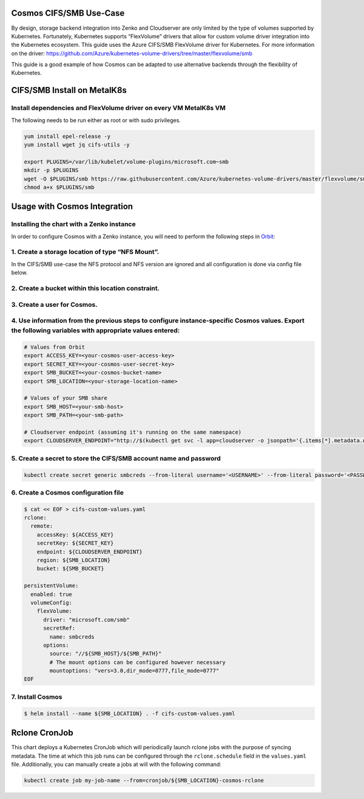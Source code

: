 Cosmos CIFS/SMB Use-Case
========================

By design, storage backend integration into Zenko and Cloudserver are
only limited by the type of volumes supported by Kubernetes.
Fortunately, Kubernetes supports “FlexVolume” drivers that allow for
custom volume driver integration into the Kubernetes ecosystem. This
guide uses the Azure CIFS/SMB FlexVolume driver for Kubernetes. For
more information on the driver:
https://github.com/Azure/kubernetes-volume-drivers/tree/master/flexvolume/smb

This guide is a good example of how Cosmos can be adapted to use
alternative backends through the flexibility of Kubernetes.

CIFS/SMB Install on MetalK8s
============================

Install dependencies and FlexVolume driver on every VM MetalK8s VM
------------------------------------------------------------------

The following needs to be run either as root or with sudo privileges.

.. code:: bash

   yum install epel-release -y
   yum install wget jq cifs-utils -y

   export PLUGINS=/var/lib/kubelet/volume-plugins/microsoft.com~smb
   mkdir -p $PLUGINS
   wget -O $PLUGINS/smb https://raw.githubusercontent.com/Azure/kubernetes-volume-drivers/master/flexvolume/smb/deployment/smb-flexvol-installer/smb
   chmod a+x $PLUGINS/smb

Usage with Cosmos Integration
=============================

Installing the chart with a Zenko instance
------------------------------------------

In order to configure Cosmos with a Zenko instance, you will need to
perform the following steps in `Orbit <https://admin.zenko.io>`__:

1. Create a storage location of type “NFS Mount”.
-------------------------------------------------

In the CIFS/SMB use-case the NFS protocol and NFS version are ignored
and all configuration is done via config file below.

2. Create a bucket within this location constraint.
---------------------------------------------------

3. Create a user for Cosmos.
----------------------------

4. Use information from the previous steps to configure instance-specific Cosmos values. Export the following variables with appropriate values entered:
--------------------------------------------------------------------------------------------------------------------------------------------------------

.. code:: bash

   # Values from Orbit
   export ACCESS_KEY=<your-cosmos-user-access-key>
   export SECRET_KEY=<your-cosmos-user-secret-key>
   export SMB_BUCKET=<your-cosmos-bucket-name>
   export SMB_LOCATION=<your-storage-location-name>

   # Values of your SMB share
   export SMB_HOST=<your-smb-host>
   export SMB_PATH=<your-smb-path>

   # Cloudserver endpoint (assuming it's running on the same namespace)
   export CLOUDSERVER_ENDPOINT="http://$(kubectl get svc -l app=cloudserver -o jsonpath='{.items[*].metadata.name}')"

5. Create a secret to store the CIFS/SMB account name and password
------------------------------------------------------------------

.. code:: bash

   kubectl create secret generic smbcreds --from-literal username='<USERNAME>' --from-literal password='<PASSWORD>' --type="microsoft.com/smb"

6. Create a Cosmos configuration file
-------------------------------------

.. code:: bash

   $ cat << EOF > cifs-custom-values.yaml
   rclone:
     remote:
       accessKey: ${ACCESS_KEY}
       secretKey: ${SECRET_KEY}
       endpoint: ${CLOUDSERVER_ENDPOINT}
       region: ${SMB_LOCATION}
       bucket: ${SMB_BUCKET}

   persistentVolume:
     enabled: true
     volumeConfig:
       flexVolume:
         driver: "microsoft.com/smb"
         secretRef:
           name: smbcreds
         options:
           source: "//${SMB_HOST}/${SMB_PATH}"
           # The mount options can be configured however necessary
           mountoptions: "vers=3.0,dir_mode=0777,file_mode=0777"
   EOF

7. Install Cosmos
-----------------

.. code:: bash

   $ helm install --name ${SMB_LOCATION} . -f cifs-custom-values.yaml

Rclone CronJob
==============

This chart deploys a Kubernetes CronJob which will periodically launch
rclone jobs with the purpose of syncing metadata. The time at which this
job runs can be configured through the ``rclone.schedule`` field in the
``values.yaml`` file. Additionally, you can manually create a jobs at
will with the following command:

.. code:: bash

   kubectl create job my-job-name --from=cronjob/${SMB_LOCATION}-cosmos-rclone
